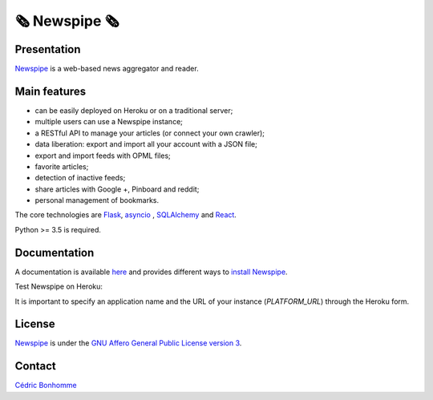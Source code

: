 =============
🗞 Newspipe 🗞
=============

Presentation
------------

`Newspipe <https://github.com/newspipe/newspipe>`_ is a web-based news
aggregator and reader.

Main features
-------------

* can be easily deployed on Heroku or on a traditional server;
* multiple users can use a Newspipe instance;
* a RESTful API to manage your articles (or connect your own crawler);
* data liberation: export and import all your account with a JSON file;
* export and import feeds with OPML files;
* favorite articles;
* detection of inactive feeds;
* share articles with Google +, Pinboard and reddit;
* personal management of bookmarks.

The core technologies are `Flask <http://flask.pocoo.org>`_,
`asyncio <https://www.python.org/dev/peps/pep-3156/>`_ ,
`SQLAlchemy <http://www.sqlalchemy.org>`_
and `React <https://facebook.github.io/react/>`_.

Python >= 3.5 is required.

Documentation
-------------

A documentation is available `here <https://newspipe.readthedocs.io>`_ and
provides different ways to
`install Newspipe <https://newspipe.readthedocs.io/en/latest/deployment.html>`_.

Test Newspipe on Heroku:

.. image:: https://www.herokucdn.com/deploy/button.png
    :target: https://heroku.com/deploy?template=https://github.com/newspipe/newspipe.git

It is important to specify an application name and the URL of your instance
(*PLATFORM_URL*) through the Heroku form.

License
-------

`Newspipe <https://github.com/newspipe/newspipe>`_ is under the
`GNU Affero General Public License version 3 <https://www.gnu.org/licenses/agpl-3.0.html>`_.

Contact
-------

`Cédric Bonhomme <https://www.cedricbonhomme.org>`_
